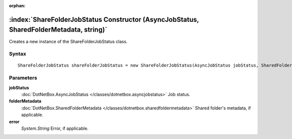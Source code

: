 :orphan:

:index:`ShareFolderJobStatus Constructor (AsyncJobStatus, SharedFolderMetadata, string)`
========================================================================================

Creates a new instance of the ShareFolderJobStatus class.

Syntax
------

::

	ShareFolderJobStatus shareFolderJobStatus = new ShareFolderJobStatus(AsyncJobStatus jobStatus, SharedFolderMetadata folderMetadata, string error)

Parameters
----------

**jobStatus**
	:doc:`DotNetBox.AsyncJobStatus </classes/dotnetbox.asyncjobstatus>` Job status.

**folderMetadata**
	:doc:`DotNetBox.SharedFolderMetadata </classes/dotnetbox.sharedfoldermetadata>` Shared folder's metadata, if applicable.

**error**
	*System.String* Error, if applicable.

